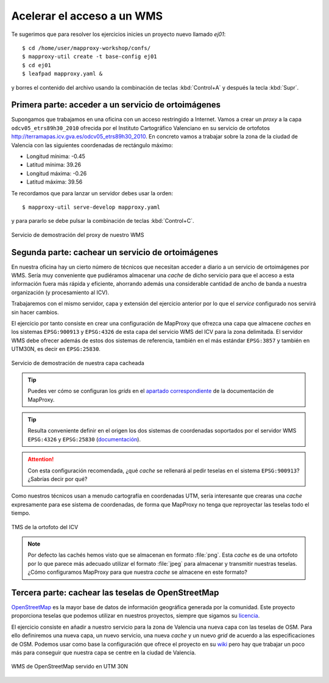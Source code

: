 .. _ejer01:

===============================
Acelerar el acceso a un WMS
===============================

Te sugerimos que para resolver los ejercicios inicies un proyecto
nuevo llamado *ej01*::

    $ cd /home/user/mapproxy-workshop/confs/
    $ mapproxy-util create -t base-config ej01
    $ cd ej01
    $ leafpad mapproxy.yaml &

y borres el contenido del archivo usando la combinación de
teclas :kbd:`Control+A` y después la tecla :kbd:`Supr`.

Primera parte: acceder a un servicio de ortoimágenes
------------------------------------------------------

Supongamos que trabajamos en una oficina con un acceso restringido a Internet.
Vamos a crear un *proxy* a la capa ``odcv05_etrs89h30_2010`` ofrecida por el Instituto Cartográfico Valenciano en su servicio de ortofotos
http://terramapas.icv.gva.es/odcv05_etrs89h30_2010. En concreto vamos a trabajar sobre
la zona de la ciudad de Valencia con las siguientes coordenadas de
rectángulo máximo:

- Longitud mínima: -0.45
- Latitud mínima: 39.26
- Longitud máxima: -0.26
- Latitud máxima: 39.56

Te recordamos que para lanzar un servidor debes usar la orden::

    $ mapproxy-util serve-develop mapproxy.yaml

y para pararlo se debe pulsar la combinación de teclas :kbd:`Control+C`.

.. figure:: ../_static/exercise-wms3.png
   :width: 40%
   :alt: Servicio de demostración del proxy de nuestro WMS
   :align: center

   Servicio de demostración del proxy de nuestro WMS

Segunda parte: cachear un servicio de ortoimágenes
-----------------------------------------------------

En nuestra oficina hay un cierto número de técnicos que necesitan acceder a
diario a un servicio de ortoimágenes por WMS. Sería muy conveniente que
pudiéramos almacenar una *cache* de dicho servicio para que el acceso a esta
información fuera más rápida y eficiente, ahorrando además una considerable
cantidad de ancho de banda a nuestra organización (y procesamiento al ICV).

Trabajaremos con el mismo servidor, capa y extensión del ejercicio anterior por lo
que el *service* configurado nos servirá sin hacer cambios.

El ejercicio por tanto consiste en crear una configuración de MapProxy que
ofrezca una capa que almacene *caches* en los sistemas ``EPSG:900913`` y
``EPSG:4326`` de esta capa del servicio WMS del ICV para la zona delimitada. El
servidor WMS debe ofrecer además de estos dos sistemas de referencia, también en
el más estándar ``EPSG:3857`` y también en UTM30N, es decir en ``EPSG:25830``.

.. figure:: ../_static/exercise-wms4.png
   :width: 40%
   :alt: Servicio de demostración de nuestra capa cacheada
   :align: center

   Servicio de demostración de nuestra capa cacheada

.. tip:: Puedes ver cómo se configuran los *grids* en el
         `apartado correspondiente <http://mapproxy.org/docs/1.6.0/configuration.html#id5>`_
         de la documentación de MapProxy.

.. tip:: Resulta conveniente definir en el origen los dos sistemas de
         coordenadas soportados por el servidor WMS ``EPSG:4326`` y
         ``EPSG:25830`` (`documentación <http://mapproxy.org/docs/1.6.0/sources.html#wms>`_).

.. attention:: Con esta configuración recomendada, ¿qué *cache* se rellenará
               al pedir teselas en el sistema ``EPSG:900913``? ¿Sabrías decir
               por qué?

Como nuestros técnicos usan a menudo cartografía en coordenadas UTM, sería
interesante que crearas una *cache* expresamente para ese sistema de coordenadas,
de forma que MapProxy no tenga que reproyectar las teselas todo el tiempo.

.. figure:: ../_static/exercise-wms1.png
	 :width: 50%
	 :alt: TMS de la ortofoto del ICV
	 :align: center

	 TMS de la ortofoto del ICV


.. note:: Por defecto las cachés hemos visto que se almacenan en formato :file:`png`.
          Esta *cache* es de una ortofoto por lo que parece más adecuado utilizar el
          formato :file:`jpeg` para almacenar y transmitir nuestras teselas. ¿Cómo
          configuramos MapProxy para que nuestra *cache* se almacene en este formato?

Tercera parte: cachear las teselas de OpenStreetMap
------------------------------------------------------

`OpenStreetMap <http://osm.org>`_ es la mayor base de datos de información
geográfica generada por la comunidad. Este proyecto proporciona teselas que
podemos utilizar en nuestros proyectos, siempre que sigamos su `licencia
<http://opendatacommons.org/licenses/odbl/>`_.

El ejercicio consiste en añadir a nuestro servicio para la zona de Valencia una
nueva capa con las teselas de OSM. Para ello definiremos una nueva capa, un
nuevo servicio, una nueva *cache* y un nuevo *grid* de acuerdo a las
especificaciones de OSM. Podemos usar como base la configuración que ofrece el
proyecto en su `wiki <http://wiki.openstreetmap.org/wiki/MapProxy_setup>`_ pero
hay que trabajar un poco más para conseguir que nuestra capa se centre en la
ciudad de Valencia.

.. figure:: ../_static/exercise-wms2.png
	 :width: 50%
	 :alt: WMS de OpenStreetMap servido en UTM 30N
	 :align: center

	 WMS de OpenStreetMap servido en UTM 30N
